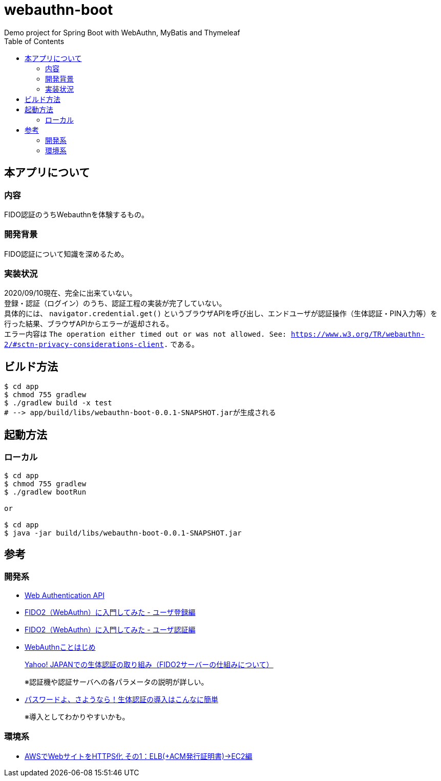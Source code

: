 :toc:

= webauthn-boot
Demo project for Spring Boot with WebAuthn, MyBatis and Thymeleaf

== 本アプリについて

=== 内容

FIDO認証のうちWebauthnを体験するもの。

=== 開発背景

FIDO認証について知識を深めるため。

=== 実装状況
[%hardbreaks]
2020/09/10現在、完全に出来ていない。
登録・認証（ログイン）のうち、認証工程の実装が完了していない。
具体的には、 `navigator.credential.get()` というブラウザAPIを呼び出し、エンドユーザが認証操作（生体認証・PIN入力等）を行った結果、ブラウザAPIからエラーが返却される。
エラー内容は `The operation either timed out or was not allowed. See: https://www.w3.org/TR/webauthn-2/#sctn-privacy-considerations-client.` である。

== ビルド方法

```shell
$ cd app
$ chmod 755 gradlew
$ ./gradlew build -x test
# --> app/build/libs/webauthn-boot-0.0.1-SNAPSHOT.jarが生成される
```

== 起動方法

=== ローカル

```shell
$ cd app
$ chmod 755 gradlew
$ ./gradlew bootRun

or

$ cd app
$ java -jar build/libs/webauthn-boot-0.0.1-SNAPSHOT.jar
```


== 参考

=== 開発系

* https://developer.mozilla.org/ja/docs/Web/API/Web_Authentication_API[Web Authentication API]
* https://qiita.com/kawash/items/80b89437add0628af2a3[FIDO2（WebAuthn）に入門してみた - ユーザ登録編]
* https://qiita.com/kawash/items/07b6059aa5da67fef759[FIDO2（WebAuthn）に入門してみた - ユーザ認証編]
* https://engineering.mercari.com/blog/entry/2019-06-04-120000/[WebAuthnことはじめ]
+
https://techblog.yahoo.co.jp/advent-calendar-2018/webauthn/[Yahoo! JAPANでの生体認証の取り組み（FIDO2サーバーの仕組みについて）]
+
※認証機や認証サーバへの各パラメータの説明が詳しい。
* http://oemmndcbldboiebfnladdacbdfmadadm/https://www.fujitsu.com/jp/solutions/business-technology/security/secure/event/fujitsu-forum/2019/S2-26.pdf[パスワードよ、さようなら！生体認証の導入はこんなに簡単]
+
※導入としてわかりやすいかも。

=== 環境系

* https://recipe.kc-cloud.jp/archives/11084[AWSでWebサイトをHTTPS化 その1：ELB(+ACM発行証明書)→EC2編]